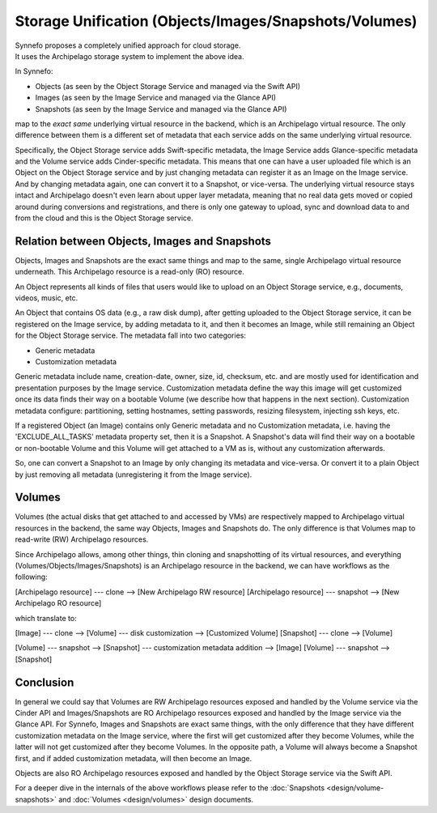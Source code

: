 .. _unify:

Storage Unification (Objects/Images/Snapshots/Volumes)
^^^^^^^^^^^^^^^^^^^^^^^^^^^^^^^^^^^^^^^^^^^^^^^^^^^^^^

| Synnefo proposes a completely unified approach for cloud storage.
| It uses the Archipelago storage system to implement the above idea.

In Synnefo:

* Objects (as seen by the Object Storage Service and managed via the Swift API)
* Images (as seen by the Image Service and managed via the Glance API)
* Snapshots (as seen by the Image Service and managed via the Glance API)

map to the `exact same` underlying virtual resource in the backend, which is an
Archipelago virtual resource. The only difference between them is a different
set of metadata that each service adds on the same underlying virtual resource.

Specifically, the Object Storage service adds Swift-specific metadata, the
Image Service adds Glance-specific metadata and the Volume service adds
Cinder-specific metadata. This means that one can have a user uploaded file
which is an Object on the Object Storage service and by just changing metadata
can register it as an Image on the Image service. And by changing metadata
again, one can convert it to a Snapshot, or vice-versa. The underlying virtual
resource stays intact and Archipelago doesn't even learn about upper layer
metadata, meaning that no real data gets moved or copied around during
conversions and registrations, and there is only one gateway to upload, sync
and download data to and from the cloud and this is the Object Storage service.


Relation between Objects, Images and Snapshots
==============================================

Objects, Images and Snapshots are the exact same things and map to the same,
single Archipelago virtual resource underneath. This Archipelago resource is a
read-only (RO) resource.

An Object represents all kinds of files that users would like to upload on an
Object Storage service, e.g., documents, videos, music, etc.

An Object that contains OS data (e.g., a raw disk dump), after getting uploaded
to the Object Storage service, it can be registered on the Image service, by
adding metadata to it, and then it becomes an Image, while still remaining an
Object for the Object Storage service. The metadata fall into two categories:

* Generic metadata
* Customization metadata

Generic metadata include name, creation-date, owner, size, id, checksum, etc.
and are mostly used for identification and presentation purposes by the Image
service. Customization metadata define the way this image will get customized
once its data finds their way on a bootable Volume (we describe how that
happens in the next section). Customization metadata configure: partitioning,
setting hostnames, setting passwords, resizing filesystem, injecting ssh keys,
etc.

If a registered Object (an Image) contains only Generic metadata and no
Customization metadata, i.e. having the 'EXCLUDE_ALL_TASKS' metadata property
set, then it is a Snapshot. A Snapshot's data will find their way on a bootable
or non-bootable Volume and this Volume will get attached to a VM as is, without
any customization afterwards.

So, one can convert a Snapshot to an Image by only changing its metadata and
vice-versa. Or convert it to a plain Object by just removing all metadata
(unregistering it from the Image service).


Volumes
=======

Volumes (the actual disks that get attached to and accessed by VMs) are
respectively mapped to Archipelago virtual resources in the backend, the same
way Objects, Images and Snapshots do. The only difference is that Volumes map
to read-write (RW) Archipelago resources.

Since Archipelago allows, among other things, thin cloning and snapshotting of
its virtual resources, and everything (Volumes/Objects/Images/Snapshots) is an
Archipelago resource in the backend, we can have workflows as the following:

[Archipelago resource] --- clone --> [New Archipelago RW resource]
[Archipelago resource] --- snapshot --> [New Archipelago RO resource]

which translate to:

[Image] --- clone --> [Volume] --- disk customization --> [Customized Volume] 
[Snapshot] --- clone --> [Volume]

[Volume] --- snapshot --> [Snapshot] --- customization metadata addition --> [Image]
[Volume] --- snapshot --> [Snapshot]


Conclusion
==========

In general we could say that Volumes are RW Archipelago resources exposed and
handled by the Volume service via the Cinder API and Images/Snapshots are RO
Archipelago resources exposed and handled by the Image service via the Glance
API. For Synnefo, Images and Snapshots are exact same things, with the only
difference that they have different customization metadata on the Image
service, where the first will get customized after they become Volumes, while
the latter will not get customized after they become Volumes. In the opposite
path, a Volume will always become a Snapshot first, and if added customization
metadata, will then become an Image.

Objects are also RO Archipelago resources exposed and handled by the Object
Storage service via the Swift API.

For a deeper dive in the internals of the above workflows please refer to the
:doc:`Snapshots <design/volume-snapshots>` and :doc:`Volumes <design/volumes>`
design documents.
